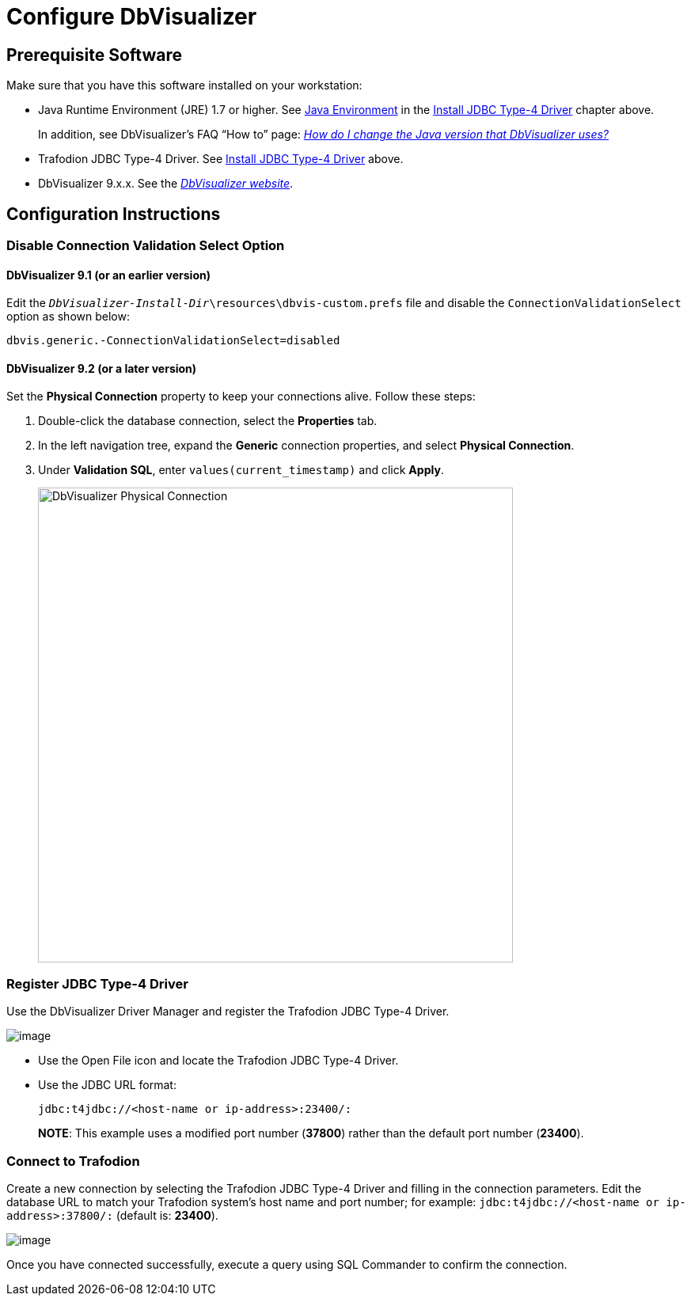 ////
/**
 *@@@ START COPYRIGHT @@@
 * Licensed to the Apache Software Foundation (ASF) under one
 * or more contributor license agreements.  See the NOTICE file
 * distributed with this work for additional information
 * regarding copyright ownership.  The ASF licenses this file
 * to you under the Apache License, Version 2.0 (the
 * "License"); you may not use this file except in compliance
 * with the License.  You may obtain a copy of the License at
 *
 *     http://www.apache.org/licenses/LICENSE-2.0
 *
 * Unless required by applicable law or agreed to in writing, software
 * distributed under the License is distributed on an "AS IS" BASIS,
 * WITHOUT WARRANTIES OR CONDITIONS OF ANY KIND, either express or implied.
 * See the License for the specific language governing permissions and
 * limitations under the License.
 * @@@ END COPYRIGHT @@@
 */
////

= Configure DbVisualizer

== Prerequisite Software

Make sure that you have this software installed on your workstation:

* Java Runtime Environment (JRE) 1.7 or higher. See <<jdbct4-java-environment, Java Environment>> in the <<jdbct4, Install JDBC Type-4 Driver>> chapter above.
+
In addition, see DbVisualizer’s FAQ “How to” page:
http://confluence.dbvis.com/pages/viewpage.action?pageId=3146120[_How do I change the Java version that DbVisualizer uses?_]
* Trafodion JDBC Type-4 Driver. See <<jdbct4,Install JDBC Type-4 Driver>> above.
* DbVisualizer 9.x.x. See the http://www.dbvis.com/[_DbVisualizer website_].

== Configuration Instructions

=== Disable Connection Validation Select Option

==== DbVisualizer 9.1 (or an earlier version)
Edit the `_DbVisualizer-Install-Dir_\resources\dbvis-custom.prefs` file and
disable the `ConnectionValidationSelect` option as shown below:

```
dbvis.generic.-ConnectionValidationSelect=disabled
```

==== DbVisualizer 9.2 (or a later version)
Set the *Physical Connection* property to keep your connections alive. Follow these steps:

1.  Double-click the database connection, select the *Properties* tab.
2.  In the left navigation tree, expand the *Generic* connection properties, and select *Physical Connection*.
3.  Under *Validation SQL*, enter `values(current_timestamp)` and click *Apply*.
+
<<<
image:{images}/Physical_Connection.jpg[width=600,height=600,alt="DbVisualizer Physical Connection"]

<<<
=== Register JDBC Type-4 Driver

Use the DbVisualizer Driver Manager and register the Trafodion JDBC Type-4 Driver.

image:{images}/DbVisualizer_Driver_Manager.jpg[image]

* Use the Open File icon and locate the Trafodion JDBC Type-4 Driver.
* Use the JDBC URL format:
+
```
jdbc:t4jdbc://<host-name or ip-address>:23400/:
```
+
*NOTE*: This example uses a modified port number (*37800*) rather than the default port number (*23400*).

<<<
=== Connect to Trafodion

Create a new connection by selecting the Trafodion JDBC Type-4 Driver and filling in the connection parameters. Edit the database URL to match
your Trafodion system’s host name and port number; for example: `jdbc:t4jdbc://<host-name or ip-address>:37800/:` (default is: *23400*).

image:{images}/Database_Connection_in_DbVisualizer.jpg[image]

Once you have connected successfully, execute a query using SQL Commander to confirm the connection.

